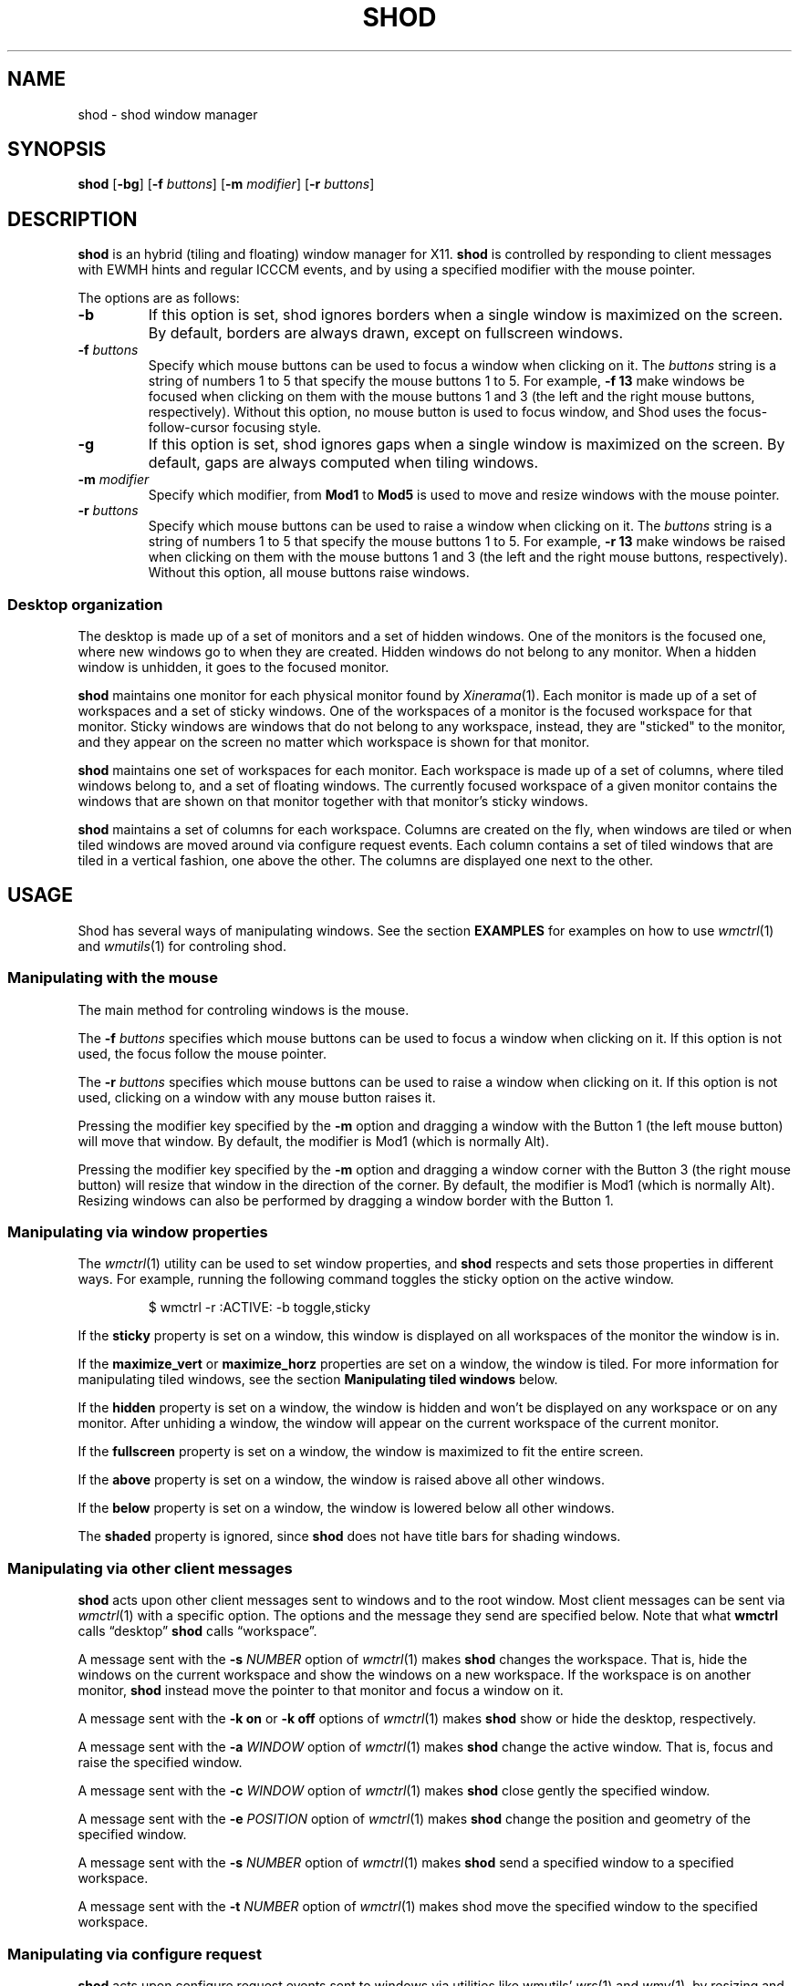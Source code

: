 .TH SHOD 1
.SH NAME
shod \- shod window manager
.SH SYNOPSIS
.B shod
.RB [ \-bg ]
.RB [ \-f
.IR buttons ]
.RB [ \-m
.IR modifier ]
.RB [ \-r
.IR buttons ]
.SH DESCRIPTION
.B shod
is an hybrid (tiling and floating) window manager for X11.
.B shod
is controlled by responding to client messages with EWMH hints and regular ICCCM events,
and by using a specified modifier with the mouse pointer.
.PP
The options are as follows:
.TP
.B \-b
If this option is set, shod ignores borders when a single window is maximized on the screen.
By default, borders are always drawn, except on fullscreen windows.
.TP
.BI \-f " buttons"
Specify which mouse buttons can be used to focus a window when clicking on it.
The
.I buttons
string
is a string of numbers 1 to 5 that specify the mouse buttons 1 to 5.
For example,
.B -f 13
make windows be focused when clicking on them with the mouse buttons 1 and 3
(the left and the right mouse buttons, respectively).
Without this option, no mouse button is used to focus window,
and Shod uses the focus-follow-cursor focusing style.
.TP
.B \-g
If this option is set, shod ignores gaps when a single window is maximized on the screen.
By default, gaps are always computed when tiling windows.
.TP
.BI \-m " modifier"
Specify which modifier, from
.B Mod1
to
.B Mod5
is used to move and resize windows with the mouse pointer.
.TP
.BI \-r " buttons"
Specify which mouse buttons can be used to raise a window when clicking on it.
The
.I buttons
string
is a string of numbers 1 to 5 that specify the mouse buttons 1 to 5.
For example,
.B -r 13
make windows be raised when clicking on them with the mouse buttons 1 and 3
(the left and the right mouse buttons, respectively).
Without this option, all mouse buttons raise windows.
.SS Desktop organization
The desktop is made up of a set of monitors and a set of hidden windows.
One of the monitors is the focused one, where new windows go to when they are created.
Hidden windows do not belong to any monitor.
When a hidden window is unhidden, it goes to the focused monitor.
.PP
.B shod
maintains one monitor for each physical monitor found by
.IR Xinerama (1).
Each monitor is made up of a set of workspaces and a set of sticky
windows.
One of the workspaces of a monitor is the focused workspace for that monitor.
Sticky windows are windows that do not belong to any workspace,
instead, they are "sticked" to the monitor, and they appear on the
screen no matter which workspace is shown for that monitor.
.PP
.B shod
maintains one set of workspaces for each monitor.
Each workspace is made up of a set of columns, where tiled windows
belong to, and a set of floating windows.
The currently focused workspace of a given monitor contains the windows
that are shown on that monitor together with that monitor's sticky windows.
.PP
.B shod
maintains a set of columns for each workspace.
Columns are created on the fly,
when windows are tiled or when tiled windows are moved around via configure request events.
Each column contains a set of tiled windows that are tiled in a vertical fashion,
one above the other.
The columns are displayed one next to the other.
.SH USAGE
Shod has several ways of manipulating windows.
See the section
.B EXAMPLES
for examples on how to use
.IR wmctrl (1)
and
.IR wmutils (1)
for controling shod.
.SS Manipulating with the mouse
The main method for controling windows is the mouse.
.PP
The
.BI \-f " buttons"
specifies which mouse buttons can be used to focus a window when clicking on it.
If this option is not used, the focus follow the mouse pointer.
.PP
The
.BI \-r " buttons"
specifies which mouse buttons can be used to raise a window when clicking on it.
If this option is not used, clicking on a window with any mouse button raises it.
.PP
Pressing the modifier key specified by the
.B -m
option and dragging a window with the Button 1 (the left mouse button)
will move that window.
By default, the modifier is Mod1 (which is normally Alt).
.PP
Pressing the modifier key specified by the
.B -m
option and dragging a window corner with the Button 3 (the right mouse button)
will resize that window in the direction of the corner.
By default, the modifier is Mod1 (which is normally Alt).
Resizing windows can also be performed by dragging a window border with the Button 1.
.SS Manipulating via window properties
The
.IR wmctrl (1)
utility can be used to set window properties,
and
.B shod
respects and sets those properties in different ways.
For example, running the following command toggles the sticky option
on the active window.
.IP
.EX
$ wmctrl -r :ACTIVE: -b toggle,sticky
.EE
.PP
If the
.B sticky
property is set on a window, this window is displayed on all workspaces
of the monitor the window is in.
.PP
If the
.BR maximize_vert " or " maximize_horz
properties are set on a window, the window is tiled.
For more information for manipulating tiled windows, see the section
.B Manipulating tiled windows
below.
.PP
If the
.B hidden
property is set on a window, the window is hidden and won't be displayed on any workspace or on any monitor.
After unhiding a window, the window will appear on the current workspace of the current monitor.
.PP
If the
.B fullscreen
property is set on a window, the window is maximized to fit the entire screen.
.PP
If the
.B above
property is set on a window, the window is raised above all other windows.
.PP
If the
.B below
property is set on a window, the window is lowered below all other windows.
.PP
The
.B shaded
property is ignored, since
.B shod
does not have title bars for shading windows.
.SS Manipulating via other client messages
.B shod
acts upon other client messages sent to windows and to the root window.
Most client messages can be sent via
.IR wmctrl (1)
with a specific option.
The options and the message they send are specified below.
Note that what
.B wmctrl
calls \(lqdesktop\(rq
.B shod
calls \(lqworkspace\(rq.
.PP
A message sent with the
.BI -s " NUMBER"
option of
.IR wmctrl (1)
makes
.B shod
changes the workspace.
That is,
hide the windows on the current workspace and show the windows on a new workspace.
If the workspace is on another monitor,
.B shod
instead move the pointer to that monitor and focus a window on it.
.PP
A message sent with the
.B -k on
or
.B -k off
options of
.IR wmctrl (1)
makes
.B shod
show or hide the desktop, respectively.
.PP
A message sent with the
.BI -a " WINDOW"
option of
.IR wmctrl (1)
makes
.B shod
change the active window.
That is, focus and raise the specified window.
.PP
A message sent with the
.BI -c " WINDOW"
option of
.IR wmctrl (1)
makes
.B shod
close gently the specified window.
.PP
A message sent with the
.BI -e " POSITION"
option of
.IR wmctrl (1)
makes
.B shod
change the position and geometry of the specified window.
.PP
A message sent with the
.BI -s " NUMBER"
option of
.IR wmctrl (1)
makes
.B shod
send a specified window to a specified workspace.
.PP
A message sent with the
.BI -t " NUMBER"
option of
.IR wmctrl (1)
makes
shod
move the specified window to the specified workspace.
.SS Manipulating via configure request
.B shod
acts upon configure request events sent to windows via utilities like
wmutils'
.IR wrs (1)
and
.IR wmv (1),
by resizing and moving windows
just as if the user have resized or moved them with the mouse.
For more information, on how to do this, see the manual of these utilities.
.PP
When a window is moved from a monitor to a new monitor,
that window moves from the workspace it is in to the focused workspace
of the monitor it is moved to.
.SS Manipulating tiled windows
When a window is maximized, it is tiled by
.BR shod .
A tiled window behaves differently of regular windows.
The tiled windows are organized in columns.
Each tiled window ocupies a row in a column.
.PP
In order to move a tiled window from one column to another
just move the window left or right with
.IR wmv (1).
This will move the window from its current column to the column to its
left or right, or it will create a new column, if needed.
.PP
In order to move a tiled window up or down a column,
just move the window up or down with
.IR wmv (1).
.PP
Resizing a tiled window with
.IR wrs (1)
or with the Modifier plus the mouse button 3
will change the size of the window, the size of the column it is in,
and the size of the neighboring windows.
.SH ENVIRONMENT
The following environment variables affect the execution of
.B shod
.TP
.B DISPLAY
The display to start
.B shod
on.
.SH RESOURCES
.B
shod
understands the following X resources.
.TP
.B shod.borderWidth
The size in pixels of the border around windows.
.TP
.B shod.gapLeft
The gap in pixels between the left border of the monitor and the windows.
.TP
.B shod.gapRight
The gap in pixels between the right border of the monitor and the windows.
.TP
.B shod.gapTop
The gap in pixels between the top border of the monitor and the windows.
.TP
.B shod.gapBottom
The gap in pixels between the bottom border of the monitor and the windows.
.TP
.B shod.gapInner
The gap in pixels between the tiled windows.
.TP
.B shod.focused
The color of the focused window.
.TP
.B shod.unfocused
The color of the regular, non-focused windows.
.TP
.B shod.urgent
The color of urgent windows.
.SH EXIT STATUS
.TP
.B 0
Success.
.TP
.B >0
Error occurred.
.SH EXAMPLES
The following is a sample invokation of shod.
It uses the Mod4 modifier as modifier key (which is normally the Windows key) for resizing and moving windows,
uses the Button1 (left mouse button) and Button3 (right mouse button) for focusing windows,
and the Button1 for raising them.
It also ignores gaps and borders when there is only a single tiled window, for optimizing the space.
.IP
.EX
$ shod -m Mod4 -f 13 -r 1 -g -b
.EE
.PP
The following is a sample configuration for X resources.
It must be placed in
.B $HOME/.Xresources
or
.B $HOME/.Xdefaults
or other file called by
.IR xrdb (1).
This example makes shod draw a 3 pixels wide border around windows,
and a 7 pixels wide gap around and between tiled windows.
It sets the color of the border of urgent windows to red;
the border of the focused window to blue;
and the border of regular windows to gray.
.IP
.EX
shod.borderWidth:   3
shod.gapLeft:       7
shod.gapRight:      7
shod.gapTop:        7
shod.gapBottom:     7
shod.gapInner:      7
shod.urgent:        #cc0000
shod.focused:       #3465a4
shod.unfocused:     #555753
.EE
.PP
The following is a sample configuration for
.IR sxhkd (1),
a program that binds keypresses (or key releases) to commands.
This example uses
.IR wmctrl (1)
for sending EWMH hints to
.BR shod.
It uses
.IR wmv (1)
and
.IR wrs (1)
for moving and resizing windows, respectively.
And it also uses
.IR pfw (1)
to obtain the numeric ID of the focused window.
.IR wmv (1),
.IR wrs (1),
and
.IR pfw (1)
are utilities from the
.IR wmutils (1)
set of window manipulation utilities.
.IP
.EX
# Start terminal (urxvt)
mod4 + Enter
	xterm

# Killing windows
mod4 + shift + q
	wmctrl -ic $(pfw)

# Workspace
mod4 + {1,2,3,4,5,6,7,8,9,0}
	wmctrl -s {0,1,2,3,4,5,6,7,8,9}
mod4 + shift + {1,2,3,4,5,6,7,8,9,0}
	wmctrl -ir $(pfw) -t {0,1,2,3,4,5,6,7,8,9}

# Resize/move windows
mod4 + {c, v, shift + c, shift + v}
	wrs {-25 0, 0 -25, +25 0, 0 +25} $(pfw)
mod4 + shift + {h, j, k, l}
	wmv {-10 0, 0 10, 0 -10, 10 0} $(pfw)

# Change window status to sticky/above/below/minimized/fullscreen/maximized
mod4 + shift + {s, a, b, z, f, m}
	wmctrl -ir $(pfw) -b toggle,{sticky,above,below,hidden,fullscreen,maximized_vert}
.EE
.PP
The previous example binds the following keys to the following commands:
.TP
.B Mod4 + Enter
Spawns a terminal emulator window.
.TP
.B Mod4 + Shift + Q
Gently closes the focused windows.
.TP
.B Mod4 + <N>
Go to the N-th workspace.
.TP
.B Mod4 + Shift + <N>
Send focused window to the N-th workspace.
.TP
.B Mod4 + C
Shrink the focused window horizontally by 25 pixels.
.TP
.B Mod4 + Shift + C
Expand the focused window horizontally by 25 pixels.
.TP
.B Mod4 + V
Shrink the focused window vertically by 25 pixels.
.TP
.B Mod4 + Shift + V
Expand the focused window vertically by 25 pixels.
.TP
.B Mod4 + Shift + H
Move the focused window 10 pixels to the left.
.TP
.B Mod4 + Shift + J
Move the focused window 10 pixels down.
.TP
.B Mod4 + Shift + K
Move the focused window 10 pixels up.
.TP
.B Mod4 + Shift + L
Move the focused window 10 pixels to the right.
.TP
.B Mod4 + Shift + S
Make the focused window sticky;
or make it normal if it was sticky.
.TP
.B Mod4 + Shift + A
Raise the focused window above the others;
or move it to its normal place if it was already above others.
.TP
.B Mod4 + Shift + B
Lower the focused window below the others;
or move it to its normal place if it was already below others.
.TP
.B Mod4 + Shift + Z
Hide the focused window.
.TP
.B Mod4 + Shift + F
Make the focused window fullscreen;
or make it normal if it was already fullscreen.
.TP
.B Mod4 + Shift + M
Tile the focused window;
or make it floating if it was already tiled.
.PP
The following is a sample script for
.IR dmenu (1).
This script lists the hidden (minimized) windows and unhides the selected one.
This script uses
.IR xprop (1)
to obtain the X properties set by
.BR shod.
.IP
.EX
#!/bin/sh

lsw() {
	xprop -notype -f "_NET_CLIENT_LIST" 0x ' $0+\en' -root "_NET_CLIENT_LIST" |\e
	cut -d' ' -f2- |\e
	sed 's/, */\e
/g'
}

ishidden() {
	xprop -notype -f "_NET_WM_STATE" 32a ' $0+\en' -id "$1" "_NET_WM_STATE" |\e
	cut -d' ' -f2- |\e
	sed 's/, */\e
/g' | grep -q "_NET_WM_STATE_HIDDEN"
}

printname() {
	name="$(xprop -notype -f "_NET_WM_NAME" 8s ' $0+\en' -id "$1" "_NET_WM_NAME" 2>/dev/null)"
	[ "$(echo $name)" = "_NET_WM_NAME: not found." ] && \e
	name="$(xprop -notype -f "WM_NAME" 8s ' $0+\en' -id "$1" "WM_NAME" 2>/dev/null)"

	echo $name |\e
	cut -d' ' -f2- |\e
	sed 's/, */\e
/g'
}

for win in $(lsw)
do
	ishidden $win && printf "%s: " $win && printname $win
done |\e
dmenu -i -l 8 -p "unhide window:" |\e
cut -d: -f1 |\e
xargs wmctrl -b toggle,hidden -ir
.EE
.SH SEE ALSO
.IR dmenu (1),
.IR sxhkd (1),
.IR wmctrl (1),
.IR wmutils (1),
.IR xprop (1)
.SH BUGS
Yes.
